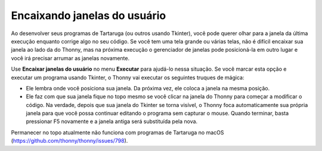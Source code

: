 Encaixando janelas do usuário
=============================

Ao desenvolver seus programas de Tartaruga (ou outros usando Tkinter), você pode querer olhar para a janela da última execução enquanto corrige algo no seu código. Se você tem uma tela grande ou várias telas, não é difícil encaixar sua janela ao lado da do Thonny, mas na próxima execução o gerenciador de janelas pode posicioná-la em outro lugar e você irá precisar arrumar as janelas novamente.
 
Use **Encaixar janelas do usuário** no menu **Executar** para ajudá-lo nessa situação. Se você marcar esta opção e executar um programa usando Tkinter, o Thonny vai executar os seguintes truques de mágica:

* Ele lembra onde você posiciona sua janela. Da próxima vez, ele coloca a janela na mesma posição.

* Ele faz com que sua janela fique no topo mesmo se você clicar na janela do Thonny para começar a modificar o código. Na verdade, depois que sua janela do Tkinter se torna visível, o Thonny foca automaticamente sua própria janela para que você possa continuar editando o programa sem capturar o mouse. Quando terminar, basta pressionar F5 novamente e a janela antiga será substituída pela nova.
 
Permanecer no topo atualmente não funciona com programas de Tartaruga no macOS (https://github.com/thonny/thonny/issues/798).

